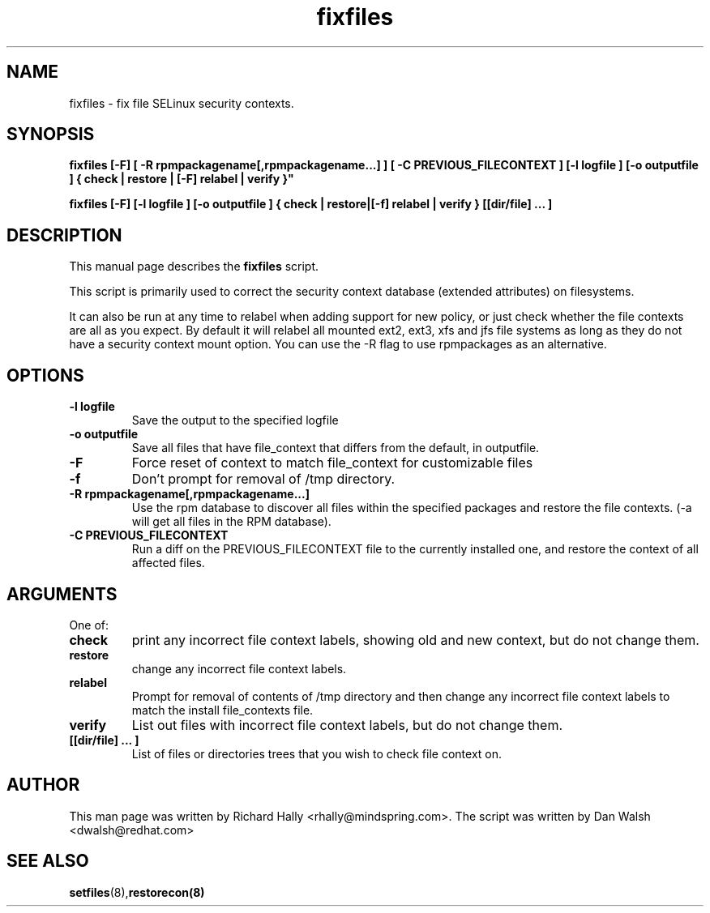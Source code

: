 .TH "fixfiles" "8" "2002031409" "" ""
.SH "NAME"
fixfiles \- fix file SELinux security contexts.

.SH "SYNOPSIS"
.B fixfiles [-F] [ -R rpmpackagename[,rpmpackagename...] ] [ -C PREVIOUS_FILECONTEXT ] [-l logfile ] [-o outputfile ] { check | restore | [-F] relabel | verify }"

.B fixfiles [-F] [-l logfile ] [-o outputfile ] { check | restore|[-f] relabel | verify } [[dir/file] ... ] 

.SH "DESCRIPTION"
This manual page describes the
.BR fixfiles
script.
.P
This script is primarily used to correct the security context
database (extended attributes) on filesystems.  
.P
It can also be run at any time to relabel when adding support for
new policy, or  just check whether the file contexts are all
as you expect.  By default it will relabel all mounted ext2, ext3, xfs and 
jfs file systems as long as they do not have a security context mount 
option.  You can use the -R flag to use rpmpackages as an alternative.

.SH "OPTIONS"
.TP 
.B -l logfile
Save the output to the specified logfile
.TP 
.B -o outputfile
Save all files that have file_context that differs from the default, in outputfile.

.TP 
.B -F
Force  reset  of  context to match file_context for customizable files

.TP 
.B -f
Don't prompt for removal of /tmp directory.

.TP 
.B -R rpmpackagename[,rpmpackagename...]
Use the rpm database to discover all files within the specified packages and restore the file contexts.  (-a will get all files in the RPM database).
.TP
.B -C PREVIOUS_FILECONTEXT
Run a diff on  the PREVIOUS_FILECONTEXT file to the currently installed one, and restore the context of all affected files.

.SH "ARGUMENTS"
One of:
.TP 
.B check
print any incorrect file context labels, showing old and new context, but do not change them.
.TP 
.B restore
change any incorrect file context labels.
.TP 
.B relabel
Prompt for removal of contents of /tmp directory and then change any incorrect file context labels to match the install file_contexts file.
.TP 
.B verify
List out files with incorrect file context labels, but do not change them.
.TP 
.B [[dir/file] ... ] 
List of files or directories trees that you wish to check file context on.

.SH "AUTHOR"
This man page was written by Richard Hally <rhally@mindspring.com>.
The script  was written by Dan Walsh <dwalsh@redhat.com>

.SH "SEE ALSO"
.BR setfiles (8), restorecon(8)

